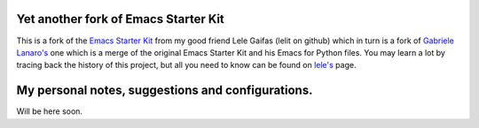 .. -*- coding: utf-8 -*-

=====================================
Yet another fork of Emacs Starter Kit
=====================================

This is a fork of the `Emacs Starter Kit`__ from my good friend Lele
Gaifas (lelit on github) which in turn is a fork of `Gabriele
Lanaro's`__ one which is a merge of the original Emacs Starter Kit and
his Emacs for Python files. You may learn a lot by tracing back the
history of this project, but all you need to know can be found on
`lele's`__ page.

__ https://github.com/lelit/emacs-starter-kit
__ https://github.com/gabrielelanaro/emacs-starter-kit
__ https://github.com/lelit/emacs-starter-kit

==================================================
My personal notes, suggestions and configurations.
==================================================

Will be here soon.


